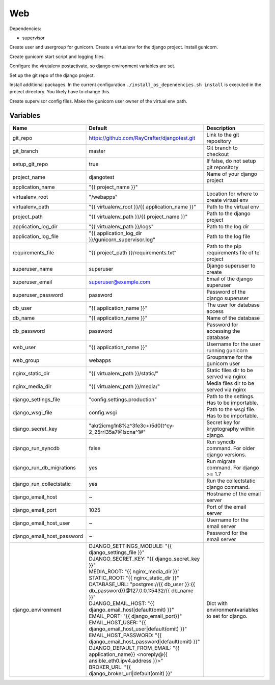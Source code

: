 ===
Web
===

Dependencies:

- supervisor

Create user and usergroup for gunicorn.
Create a virtualenv for the django project.
Install gunicorn.

Create gunicorn start script and logging files.

Configure the virutalenv postactivate, so django environment variables are set.

Set up the git repo of the django project.

Install additional packages. In the current configuration ``./install_os_dependencies.sh install`` is executed in the project directory. You likely have to change this.

Create supervisor config files.
Make the gunicorn user owner of the virtual env path.

---------
Variables
---------

========================== ======================================================================================================================== ==================================================
Name                       Default                                                                                                                  Description
========================== ======================================================================================================================== ==================================================
git_repo                   https://github.com/RayCrafter/djangotest.git                                                                             Link to the git repository
git_branch                 master                                                                                                                   Git branch to checkout
setup_git_repo             true                                                                                                                     If false, do not setup git repository
project_name               djangotest                                                                                                               Name of your django project
application_name           "{{ project_name }}"                                                                                                     
virtualenv_root            "/webapps"                                                                                                               Location for where to create virtual env
virtualenv_path            "{{ virtualenv_root }}/{{ application_name }}"                                                                           Path to the virtual env
project_path               "{{ virtualenv_path }}/{{ project_name }}"                                                                               Path to the django project
application_log_dir        "{{ virtualenv_path }}/logs"                                                                                             Path to the log dir
application_log_file       "{{ application_log_dir }}/gunicorn_supervisor.log"                                                                      Path to the log file
requirements_file          "{{ project_path }}/requirements.txt"                                                                                    Path to the pip requirements file of te project
superuser_name             superuser                                                                                                                Django superuser to create
superuser_email            superuser@example.com                                                                                                    Email of the django superuser
superuser_password         password                                                                                                                 Password of the django superuser
db_user                    "{{ application_name }}"                                                                                                 The user for database access
db_name                    "{{ application_name }}"                                                                                                 Name of the database
db_password                password                                                                                                                 Password for accessing the database
web_user                   "{{ application_name }}"                                                                                                 Username for the user running gunicorn
web_group                  webapps                                                                                                                  Groupname for the gunicorn user
nginx_static_dir           "{{ virtualenv_path }}/static/"                                                                                          Static files dir to be served via nginx
nginx_media_dir            "{{ virtualenv_path }}/media/"                                                                                           Media files dir to be served via nginx
django_settings_file       "config.settings.production"                                                                                             Path to the settings. Has to be importable.
django_wsgi_file           config.wsgi                                                                                                              Path to the wsgi file. Has to be importable.
django_secret_key          "akr2icmg1n8%z^3fe3c+)5d0(t^cy-2_25rrl35a7@!scna^1#"                                                                     Secret key for kryptography within django.
django_run_syncdb          false                                                                                                                    Run syncdb command. For older django versions.
django_run_db_migrations   yes                                                                                                                      Run migrate command. For django >= 1.7
django_run_collectstatic   yes                                                                                                                      Run the collectstatic django command.
django_email_host          ~                                                                                                                        Hostname of the email server
django_email_port          1025                                                                                                                     Port of the email server
django_email_host_user     ~                                                                                                                        Username for the email server
django_email_host_password ~                                                                                                                        Password for the email server
django_environment         | DJANGO_SETTINGS_MODULE: "{{ django_settings_file }}"                                                                   Dict with environmentvariables to set for django.
                           | DJANGO_SECRET_KEY: "{{ django_secret_key }}"
                           | MEDIA_ROOT: "{{ nginx_media_dir }}"
                           | STATIC_ROOT: "{{ nginx_static_dir }}"
                           | DATABASE_URL: "postgres://{{ db_user }}:{{ db_password}}@127.0.0.1:5432/{{ db_name }}"
                           | DJANGO_EMAIL_HOST: "{{ django_email_host|default(omit) }}"
                           | EMAIL_PORT: "{{ django_email_port}}"
                           | EMAIL_HOST_USER: "{{ django_email_host_user|default(omit) }}"
                           | EMAIL_HOST_PASSWORD: "{{ django_email_host_password|default(omit) }}"
                           | DJANGO_DEFAULT_FROM_EMAIL: "{{ application_name}} <noreply@{{ ansible_eth0.ipv4.address }}>"
                           | BROKER_URL: "{{ django_broker_url|default(omit) }}"
========================== ======================================================================================================================== ==================================================

